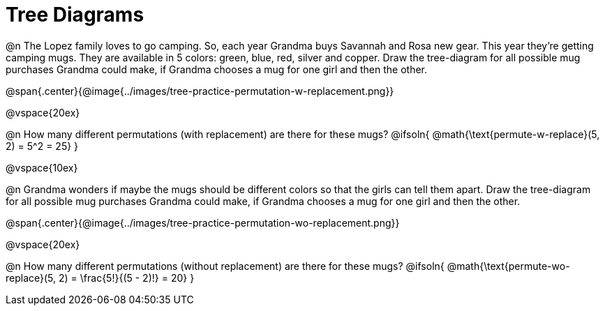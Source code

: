= Tree Diagrams

++++
<style>
#content .fitb{ text-align: left; }
</style>
++++

@n The Lopez family loves to go camping. So, each year Grandma buys Savannah and Rosa new gear. This year they’re getting camping mugs. They are available in 5 colors: green, blue, red, silver and copper. Draw the tree-diagram for all possible mug purchases Grandma could make, if Grandma chooses a mug for one girl and then the other.

@span{.center}{@image{../images/tree-practice-permutation-w-replacement.png}}

@vspace{20ex}

@n How many different permutations (with replacement) are there for these mugs?
@ifsoln{ @math{\text{permute-w-replace}(5, 2) = 5^2 = 25}  }

@vspace{10ex}

@n Grandma wonders if maybe the mugs should be different colors so that the girls can tell them apart. Draw the tree-diagram for all possible mug purchases Grandma could make, if Grandma chooses a mug for one girl and then the other.

@span{.center}{@image{../images/tree-practice-permutation-wo-replacement.png}}

@vspace{20ex}

@n How many different permutations (without replacement) are there for these mugs?
@ifsoln{ @math{\text{permute-wo-replace}(5, 2) = \frac{5!}{(5 - 2)!} = 20} }
